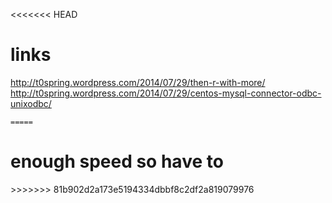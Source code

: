 <<<<<<< HEAD
* links

http://t0spring.wordpress.com/2014/07/29/then-r-with-more/
http://t0spring.wordpress.com/2014/07/29/centos-mysql-connector-odbc-unixodbc/

=======
* enough speed so have to
>>>>>>> 81b902d2a173e5194334dbbf8c2df2a819079976
